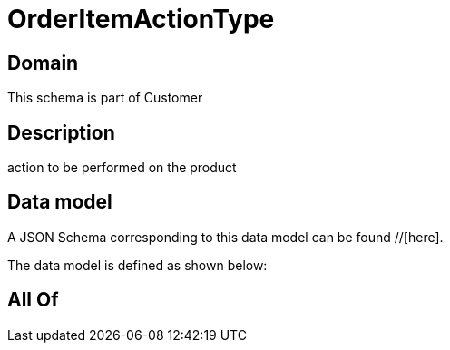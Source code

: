 = OrderItemActionType

[#domain]
== Domain

This schema is part of Customer

[#description]
== Description
action to be performed on the product


[#data_model]
== Data model

A JSON Schema corresponding to this data model can be found //[here].



The data model is defined as shown below:


[#all_of]
== All Of

